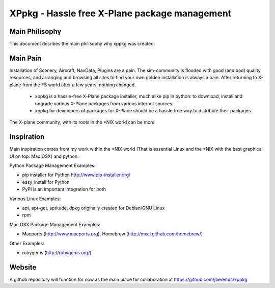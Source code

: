 ==============================================
XPpkg - Hassle free X-Plane package management
==============================================


Main Philisophy
===============

This document desribes the main philisophy why xppkg was created.

Main Pain
=========

Installation of Scenery, Aircraft, NavData, Plugins are a pain. The sim-community is flooded with good (and bad)
quality resources, and arranging and browsing all sites to find your own golden installation is always a pain.
After returning to X-plane from the FS world after a few years, nothing changed.

  * xppkg is a hassle-free X-Plane package installer, much alike pip in python:
    to download, install and upgrade various X-Plane packages from various internet sources.

  * xppkg for developers of packages for X-Plane should be a hassle free way to distribute their packages

The X-plane community, with its roots in the \*NIX world can be more

Inspiration
===========

Main inspiration comes from my work within the \*NIX world (That is essential Linux and the \*NIX with the best graphical
UI on top: Mac OSX) and python.

Python Package Management Examples:

* pip installer for Python http://www.pip-installer.org/
* easy_install for Python
* PyPI is an important integration for both

Various Linux Examples:

* apt, apt-get, aptitude, dpkg originally created for Debian/GNU Linux
* rpm

Mac OSX Package Management Examples:

* Macports (http://www.macports.org), Homebrew (http://mxcl.github.com/homebrew/)

Other Examples:

* rubygems (http://rubygems.org/)

Website
=======
A github repository will function for now as the main place for collaboration at https://github.com/jberends/xppkg